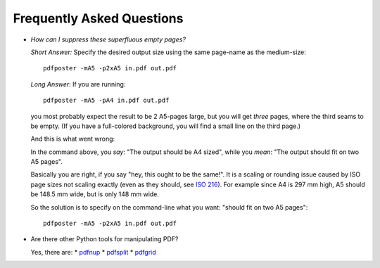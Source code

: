 .. -*- mode: rst ; ispell-local-dictionary: "american" -*-

Frequently Asked Questions
===============================

* *How can I suppress these superfluous empty pages?*

  *Short Answer:* Specify the desired output size using the same
  page-name as the medium-size::

     pdfposter -mA5 -p2xA5 in.pdf out.pdf

  *Long Answer*: If you are running::

     pdfposter -mA5 -pA4 in.pdf out.pdf

  you most probably expect the result to be 2 A5-pages large, but you
  will get *three* pages, where the third seams to be empty. (If you
  have a full-colored background, you will find a small line on the
  third page.)

  And this is what went wrong:

  In the command above, you *say*: "The output should be A4 sized",
  while you *mean*: "The output should fit on two A5 pages".

  Basically you are right, if you say "hey, this ought to be the
  same!". It is a scaling or rounding issue caused by ISO page sizes
  not scaling exactly (even as they should, see `ISO 216
  <http://en.wikipedia.org/wiki/ISO_216>`_). For example since A4 is
  297 mm high, A5 should be 148.5 mm wide, but is only 148 mm wide.

  So the solution is to specify on the command-line what you want:
  "should fit on two A5 pages"::

         pdfposter -mA5 -p2xA5 in.pdf out.pdf


* Are there other Python tools for manipulating PDF?

  Yes, there are:
  * `pdfnup <http://pypi.python.org/pypi/pdfnup/>`_
  * `pdfsplit <http://pypi.python.org/pypi/pdfsplit/>`_
  * `pdfgrid <http://pypi.python.org/pypi/pdfgrid/>`_
